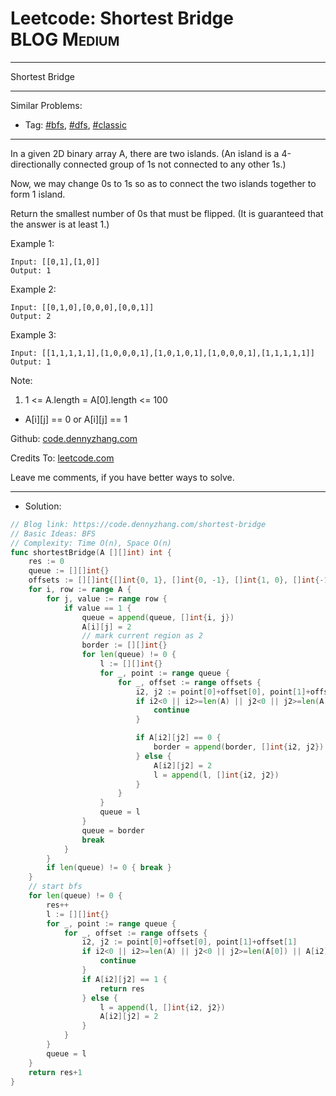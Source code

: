 * Leetcode: Shortest Bridge                                      :BLOG:Medium:
#+STARTUP: showeverything
#+OPTIONS: toc:nil \n:t ^:nil creator:nil d:nil
:PROPERTIES:
:type:     graph, bfs, dfs, classic, redo
:END:
---------------------------------------------------------------------
Shortest Bridge
---------------------------------------------------------------------
#+BEGIN_HTML
<a href="https://github.com/dennyzhang/code.dennyzhang.com/tree/master/problems/shortest-bridge"><img align="right" width="200" height="183" src="https://www.dennyzhang.com/wp-content/uploads/denny/watermark/github.png" /></a>
#+END_HTML
Similar Problems:
- Tag: [[https://code.dennyzhang.com/review-bfs][#bfs]], [[https://code.dennyzhang.com/review-dfs][#dfs]], [[https://code.dennyzhang.com/tag/classic][#classic]]
---------------------------------------------------------------------
In a given 2D binary array A, there are two islands.  (An island is a 4-directionally connected group of 1s not connected to any other 1s.)

Now, we may change 0s to 1s so as to connect the two islands together to form 1 island.

Return the smallest number of 0s that must be flipped.  (It is guaranteed that the answer is at least 1.)

Example 1:
#+BEGIN_EXAMPLE
Input: [[0,1],[1,0]]
Output: 1
#+END_EXAMPLE

Example 2:
#+BEGIN_EXAMPLE
Input: [[0,1,0],[0,0,0],[0,0,1]]
Output: 2
#+END_EXAMPLE

Example 3:
#+BEGIN_EXAMPLE
Input: [[1,1,1,1,1],[1,0,0,0,1],[1,0,1,0,1],[1,0,0,0,1],[1,1,1,1,1]]
Output: 1
#+END_EXAMPLE

Note:

1. 1 <= A.length = A[0].length <= 100
- A[i][j] == 0 or A[i][j] == 1

Github: [[https://github.com/dennyzhang/code.dennyzhang.com/tree/master/problems/shortest-bridge][code.dennyzhang.com]]

Credits To: [[https://leetcode.com/problems/shortest-bridge/description/][leetcode.com]]

Leave me comments, if you have better ways to solve.
---------------------------------------------------------------------
- Solution:

#+BEGIN_SRC go
// Blog link: https://code.dennyzhang.com/shortest-bridge
// Basic Ideas: BFS
// Complexity: Time O(n), Space O(n)
func shortestBridge(A [][]int) int {
    res := 0
    queue := [][]int{}
    offsets := [][]int{[]int{0, 1}, []int{0, -1}, []int{1, 0}, []int{-1, 0}}
    for i, row := range A {
        for j, value := range row {
            if value == 1 {
                queue = append(queue, []int{i, j})
                A[i][j] = 2
                // mark current region as 2
                border := [][]int{}
                for len(queue) != 0 {
                    l := [][]int{}
                    for _, point := range queue {
                        for _, offset := range offsets {
                            i2, j2 := point[0]+offset[0], point[1]+offset[1]
                            if i2<0 || i2>=len(A) || j2<0 || j2>=len(A[0]) || A[i2][j2] == 2 {
                                continue
                            }

                            if A[i2][j2] == 0 {
                                border = append(border, []int{i2, j2})
                            } else {
                                A[i2][j2] = 2
                                l = append(l, []int{i2, j2})
                            }
                        }
                    }
                    queue = l
                }
                queue = border
                break
            }
        }
        if len(queue) != 0 { break }
    }
    // start bfs
    for len(queue) != 0 {
        res++
        l := [][]int{}
        for _, point := range queue {
            for _, offset := range offsets {
                i2, j2 := point[0]+offset[0], point[1]+offset[1]
                if i2<0 || i2>=len(A) || j2<0 || j2>=len(A[0]) || A[i2][j2] == 2 {
                    continue
                }
                if A[i2][j2] == 1 {
                    return res
                } else {
                    l = append(l, []int{i2, j2})
                    A[i2][j2] = 2
                }
            }
        }
        queue = l
    }
    return res+1
}
#+END_SRC

#+BEGIN_HTML
<div style="overflow: hidden;">
<div style="float: left; padding: 5px"> <a href="https://www.linkedin.com/in/dennyzhang001"><img src="https://www.dennyzhang.com/wp-content/uploads/sns/linkedin.png" alt="linkedin" /></a></div>
<div style="float: left; padding: 5px"><a href="https://github.com/dennyzhang"><img src="https://www.dennyzhang.com/wp-content/uploads/sns/github.png" alt="github" /></a></div>
<div style="float: left; padding: 5px"><a href="https://www.dennyzhang.com/slack" target="_blank" rel="nofollow"><img src="https://www.dennyzhang.com/wp-content/uploads/sns/slack.png" alt="slack"/></a></div>
</div>
#+END_HTML
